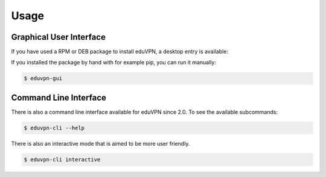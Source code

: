 =====
Usage
=====

Graphical User Interface
========================

If you have used a RPM or DEB package to install eduVPN, a desktop entry is available:

.. image:: screenshot.png
   :target: _images/flow.png
   :alt: The eduVPN desktop entry

If you installed the package by hand with for example pip, you can run it manually:

.. code-block:: bash

    $ eduvpn-gui


Command Line Interface
======================

There is also a command line interface available for eduVPN since 2.0. To see the available subcommands:

.. code-block:: bash

    $ eduvpn-cli --help

There is also an interactive mode that is aimed to be more user friendly.

.. code-block:: bash

    $ eduvpn-cli interactive
